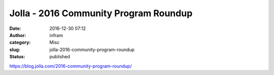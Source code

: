 Jolla - 2016 Community Program Roundup
######################################
:date: 2016-12-30 07:12
:author: infram
:category: Misc
:slug: jolla-2016-community-program-roundup
:status: published

https://blog.jolla.com/2016-community-program-roundup/
